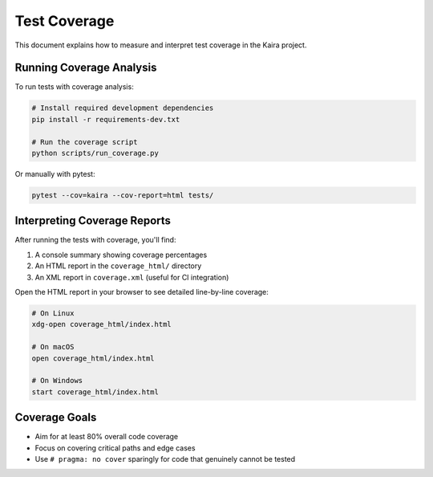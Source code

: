 .. _test_coverage:

Test Coverage
=============

This document explains how to measure and interpret test coverage in the Kaira project.

Running Coverage Analysis
-------------------------

To run tests with coverage analysis:

.. code-block:: bash

    # Install required development dependencies
    pip install -r requirements-dev.txt

    # Run the coverage script
    python scripts/run_coverage.py

Or manually with pytest:

.. code-block:: bash

    pytest --cov=kaira --cov-report=html tests/

Interpreting Coverage Reports
-----------------------------

After running the tests with coverage, you'll find:

1. A console summary showing coverage percentages
2. An HTML report in the ``coverage_html/`` directory
3. An XML report in ``coverage.xml`` (useful for CI integration)

Open the HTML report in your browser to see detailed line-by-line coverage:

.. code-block:: bash

    # On Linux
    xdg-open coverage_html/index.html

    # On macOS
    open coverage_html/index.html

    # On Windows
    start coverage_html/index.html

Coverage Goals
--------------

- Aim for at least 80% overall code coverage
- Focus on covering critical paths and edge cases
- Use ``# pragma: no cover`` sparingly for code that genuinely cannot be tested
